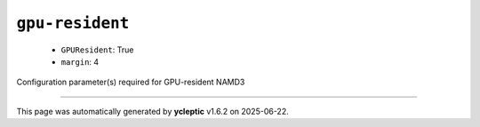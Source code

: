 .. _config_ref namd gpu-resident:

``gpu-resident``
----------------

  * ``GPUResident``: True
  * ``margin``: 4


Configuration parameter(s) required for GPU-resident NAMD3

----

This page was automatically generated by **ycleptic** v1.6.2 on 2025-06-22.